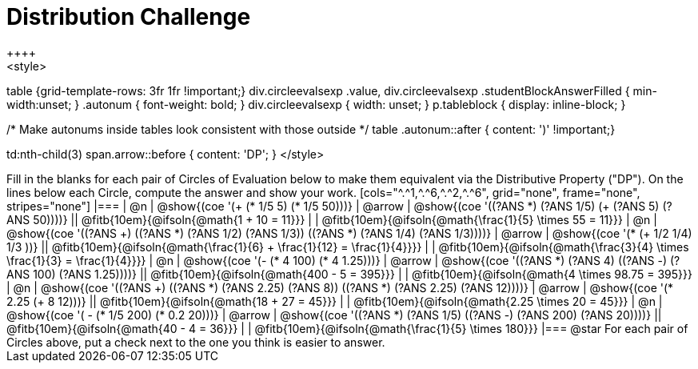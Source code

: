 = Distribution Challenge
++++
<style>
table {grid-template-rows: 3fr 1fr !important;}
div.circleevalsexp .value,
div.circleevalsexp .studentBlockAnswerFilled { min-width:unset; }
.autonum { font-weight: bold; }
div.circleevalsexp { width: unset; }
p.tableblock { display: inline-block; }

/* Make autonums inside tables look consistent with those outside */
table .autonum::after { content: ')' !important;}

td:nth-child(3) span.arrow::before { content: 'DP'; }
</style>
++++

Fill in the blanks for each pair of Circles of Evaluation below to make them equivalent via the Distributive Property ("DP"). On the lines below each Circle, compute the answer and show your work.

[cols="^.^1,^.^6,^.^2,^.^6", grid="none", frame="none", stripes="none"]
|===
| @n
| @show{(coe '(+ (* 1/5 5) (* 1/5 50)))}
| @arrow
| @show{(coe '((?ANS *) (?ANS 1/5) (+ (?ANS 5) (?ANS 50))))}
||  @fitb{10em}{@ifsoln{@math{1 + 10 = 11}}} | |  @fitb{10em}{@ifsoln{@math{\frac{1}{5} \times 55 = 11}}}

| @n
| @show{(coe '((?ANS +) ((?ANS *) (?ANS 1/2) (?ANS 1/3)) ((?ANS *) (?ANS 1/4) (?ANS 1/3))))}
| @arrow
| @show{(coe '(* (+ 1/2 1/4) 1/3 ))}
|| @fitb{10em}{@ifsoln{@math{\frac{1}{6} + \frac{1}{12} = \frac{1}{4}}}} | | @fitb{10em}{@ifsoln{@math{\frac{3}{4} \times \frac{1}{3} = \frac{1}{4}}}}


| @n
| @show{(coe '(- (* 4 100) (* 4 1.25)))}
| @arrow
| @show{(coe '((?ANS *) (?ANS 4) ((?ANS -) (?ANS 100) (?ANS 1.25))))}
|| @fitb{10em}{@ifsoln{@math{400 - 5 = 395}}} | |  @fitb{10em}{@ifsoln{@math{4 \times 98.75 = 395}}}


| @n
| @show{(coe '((?ANS +) ((?ANS *) (?ANS 2.25) (?ANS 8)) ((?ANS *) (?ANS 2.25) (?ANS 12))))}
| @arrow
| @show{(coe '(* 2.25 (+ 8 12)))}
|| @fitb{10em}{@ifsoln{@math{18 + 27 = 45}}} | | @fitb{10em}{@ifsoln{@math{2.25 \times 20 = 45}}}


| @n
| @show{(coe '( - (* 1/5 200) (* 0.2 20)))}
| @arrow
| @show{(coe '((?ANS *) (?ANS 1/5) ((?ANS -) (?ANS 200) (?ANS 20))))}
|| @fitb{10em}{@ifsoln{@math{40 - 4 = 36}}} | | @fitb{10em}{@ifsoln{@math{\frac{1}{5} \times 180}}}

|===

@star For each pair of Circles above, put a check next to the one you think is easier to answer.



